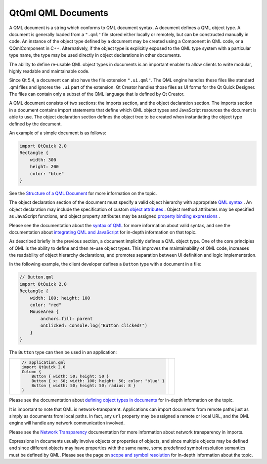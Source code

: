 .. _sdk_qtqml_qml_documents:

QtQml QML Documents
===================


A QML document is a string which conforms to QML document syntax. A document defines a QML object type. A document is generally loaded from a ``".qml"`` file stored either locally or remotely, but can be constructed manually in code. An instance of the object type defined by a document may be created using a Component in QML code, or a QQmlComponent in C++. Alternatively, if the object type is explicitly exposed to the QML type system with a particular type name, the type may be used directly in object declarations in other documents.

The ability to define re-usable QML object types in documents is an important enabler to allow clients to write modular, highly readable and maintainable code.

Since Qt 5.4, a document can also have the file extension ``".ui.qml"``. The QML engine handles these files like standard .qml files and ignores the ``.ui`` part of the extension. Qt Creator handles those files as UI forms for the Qt Quick Designer. The files can contain only a subset of the QML language that is defined by Qt Creator.

A QML document consists of two sections: the imports section, and the object declaration section. The imports section in a document contains import statements that define which QML object types and JavaScript resources the document is able to use. The object declaration section defines the object tree to be created when instantiating the object type defined by the document.

An example of a simple document is as follows:

.. code:: qml

    import QtQuick 2.0
    Rectangle {
        width: 300
        height: 200
        color: "blue"
    }

See the `Structure of a QML Document </sdk/apps/qml/QtQml/qtqml-documents-structure/>`_  for more information on the topic.

The object declaration section of the document must specify a valid object hierarchy with appropriate `QML syntax </sdk/apps/qml/QtQml/qtqml-syntax-basics/>`_ . An object declaration may include the specification of custom `object attributes </sdk/apps/qml/QtQml/qtqml-syntax-objectattributes/>`_ . Object method attributes may be specified as JavaScript functions, and object property attributes may be assigned `property binding expressions </sdk/apps/qml/QtQml/qtqml-syntax-propertybinding/>`_ .

Please see the documentation about the `syntax of QML </sdk/apps/qml/QtQml/qtqml-syntax-basics/>`_  for more information about valid syntax, and see the documentation about `integrating QML and JavaScript </sdk/apps/qml/QtQml/qtqml-javascript-topic/>`_  for in-depth information on that topic.

As described briefly in the previous section, a document implicitly defines a QML object type. One of the core principles of QML is the ability to define and then re-use object types. This improves the maintainability of QML code, increases the readability of object hierarchy declarations, and promotes separation between UI definition and logic implementation.

In the following example, the client developer defines a ``Button`` type with a document in a file:

.. code:: qml

    // Button.qml
    import QtQuick 2.0
    Rectangle {
        width: 100; height: 100
        color: "red"
        MouseArea {
            anchors.fill: parent
            onClicked: console.log("Button clicked!")
        }
    }

The ``Button`` type can then be used in an application:

+--------------------------------------------------------------------------------------------------------------------------------------------------------+--------------------------------------------------------------------------------------------------------------------------------------------------------+
| .. code:: qml                                                                                                                                          |                                                                                                                                                        |
|                                                                                                                                                        |                                                                                                                                                        |
|     // application.qml                                                                                                                                 |                                                                                                                                                        |
|     import QtQuick 2.0                                                                                                                                 |                                                                                                                                                        |
|     Column {                                                                                                                                           |                                                                                                                                                        |
|         Button { width: 50; height: 50 }                                                                                                               |                                                                                                                                                        |
|         Button { x: 50; width: 100; height: 50; color: "blue" }                                                                                        |                                                                                                                                                        |
|         Button { width: 50; height: 50; radius: 8 }                                                                                                    |                                                                                                                                                        |
|     }                                                                                                                                                  |                                                                                                                                                        |
+--------------------------------------------------------------------------------------------------------------------------------------------------------+--------------------------------------------------------------------------------------------------------------------------------------------------------+

Please see the documentation about `defining object types in documents </sdk/apps/qml/QtQml/qtqml-documents-definetypes/>`_  for in-depth information on the topic.

It is important to note that QML is network-transparent. Applications can import documents from remote paths just as simply as documents from local paths. In fact, any ``url`` property may be assigned a remote or local URL, and the QML engine will handle any network communication involved.

Please see the `Network Transparency </sdk/apps/qml/QtQml/qtqml-documents-networktransparency/>`_  documentation for more information about network transparency in imports.

Expressions in documents usually involve objects or properties of objects, and since multiple objects may be defined and since different objects may have properties with the same name, some predefined symbol resolution semantics must be defined by QML. Please see the page on `scope and symbol resolution </sdk/apps/qml/QtQml/qtqml-documents-scope/>`_  for in-depth information about the topic.

